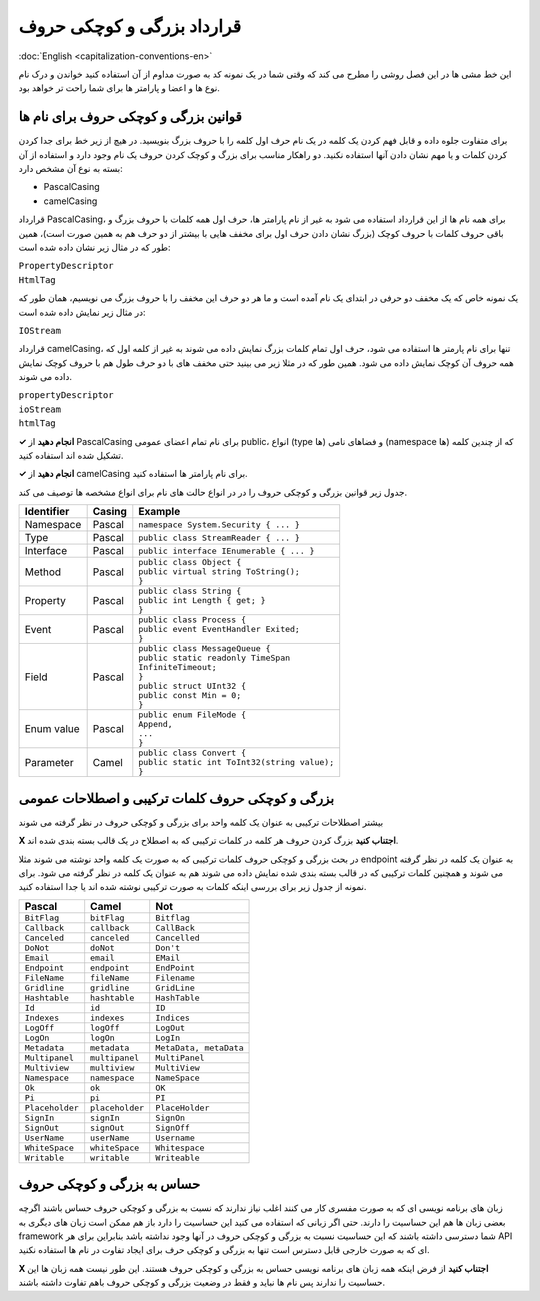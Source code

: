 .. rst-class:: persian

قرارداد بزرگی و کوچکی حروف
===========================

:doc:`English <capitalization-conventions-en>`

این خط مشی ها در این فصل روشی را مطرح می کند که وقتی شما در یک نمونه کد به صورت
مداوم از آن استفاده کنید خواندن و درک نام نوع ها و اعضا و پارامتر ها برای شما 
راحت تر خواهد بود.

قوانین بزرگی و کوچکی حروف برای نام ها
-------------------------------------

برای متفاوت جلوه داده و قابل فهم کردن یک کلمه در یک نام حرف اول کلمه را با
حروف بزرگ بنویسید. در هیچ از زیر خط برای جدا کردن کردن کلمات و یا مهم نشان دادن 
آنها استفاده نکنید. دو راهکار مناسب برای بزرگ و کوچک کردن حروف یک نام وجود
دارد و استفاده از آن بسته به نوع آن مشخص دارد:

-  PascalCasing

-  camelCasing

قرارداد PascalCasing، برای همه نام ها از این قرارداد استفاده می شود به غیر از
نام پارامتر ها، حرف اول همه کلمات با حروف بزرگ و باقی حروف کلمات با حروف کوچک
(بزرگ نشان دادن حرف اول برای مخفف هایی با بیشتر از دو حرف هم به همین صورت است)،
همین طور که در مثال زیر نشان داده شده است:

| ``PropertyDescriptor``
| ``HtmlTag``

یک نمونه خاص که یک مخفف دو حرفی در ابتدای یک نام آمده است و ما هر دو حرف این 
مخفف را با حروف بزرگ می نویسیم، همان طور که در مثال زیر نمایش داده شده است:

``IOStream``

قرارداد camelCasing، تنها برای نام پارمتر ها استفاده می شود، حرف اول تمام کلمات
بزرگ نمایش داده می شوند به غیر از کلمه اول که همه حروف آن کوچک نمایش داده 
می شود. همین طور که در مثلا زیر می بینید حتی مخفف های با دو حرف طول هم با حروف
کوچک نمایش داده می شوند.

| ``propertyDescriptor``
| ``ioStream``
| ``htmlTag``

**✓ انجام دهید** از PascalCasing برای نام تمام اعضای عمومی public، انواع (type
ها) و فضاهای نامی (namespace ها) که از چندین کلمه تشکیل شده اند استفاده کنید.

**✓ انجام دهید** از camelCasing برای نام پارامتر ها استفاده کنید.

جدول زیر قوانین بزرگی و کوچکی حروف را در در انواع حالت های نام برای انواع 
مشخصه ها توصیف می کند.

.. rst-class:: ltr

+------------+--------+------------------------------------------------+
| Identifier | Casing | Example                                        |
+============+========+================================================+
| Namespace  | Pascal | ``namespace System.Security { ... }``          |
+------------+--------+------------------------------------------------+
| Type       | Pascal | ``public class StreamReader { ... }``          |
+------------+--------+------------------------------------------------+
| Interface  | Pascal | ``public interface IEnumerable { ... }``       |
+------------+--------+------------------------------------------------+
| Method     | Pascal | | ``public class Object {``                    |
|            |        | | ``public virtual string ToString();``        |
|            |        | | ``}``                                        |
+------------+--------+------------------------------------------------+
| Property   | Pascal | | ``public class String {``                    |
|            |        | | ``public int Length { get; }``               |
|            |        | | ``}``                                        |
+------------+--------+------------------------------------------------+
| Event      | Pascal | | ``public class Process {``                   |
|            |        | | ``public event EventHandler Exited;``        |
|            |        | | ``}``                                        |
+------------+--------+------------------------------------------------+
| Field      | Pascal | | ``public class MessageQueue {``              |
|            |        | | ``public static readonly TimeSpan``          |
|            |        | | ``InfiniteTimeout;``                         |
|            |        | | ``}``                                        |
|            |        | | ``public struct UInt32 {``                   |
|            |        | | ``public const Min = 0;``                    |
|            |        | | ``}``                                        |
+------------+--------+------------------------------------------------+
| Enum value | Pascal | | ``public enum FileMode {``                   |
|            |        | | ``Append,``                                  |
|            |        | | ``...``                                      |
|            |        | | ``}``                                        |
+------------+--------+------------------------------------------------+
| Parameter  | Camel  | | ``public class Convert {``                   |
|            |        | | ``public static int ToInt32(string value);`` |
|            |        | | ``}``                                        |
+------------+--------+------------------------------------------------+

بزرگی و کوچکی حروف کلمات ترکیبی و اصطلاحات عمومی
------------------------------------------------

بیشتر اصطلاحات ترکیبی به عنوان یک کلمه واحد برای بزرگی و کوچکی حروف در نظر گرفته
می شوند

**X اجتناب کنید** بزرگ کردن حروف هر کلمه در کلمات ترکیبی که به اصطلاح در یک قالب
بسته بندی شده اند.

در بحث بزرگی و کوچکی حروف کلمات ترکیبی که به صورت یک کلمه واحد نوشته می شوند مثلا
endpoint به عنوان یک کلمه در نظر گرفته می شوند و همچنین کلمات ترکیبی که در قالب
بسته بندی شده نمایش داده می شوند هم به عنوان یک کلمه در نظر گرفته می شود. برای
نمونه از جدول زیر برای بررسی اینکه کلمات به صورت ترکیبی نوشته شده اند یا جدا
استفاده کنید.

.. rst-class:: ltr

=============== =============== ======================
Pascal          Camel           Not
=============== =============== ======================
``BitFlag``     ``bitFlag``     ``Bitflag``
``Callback``    ``callback``    ``CallBack``
``Canceled``    ``canceled``    ``Cancelled``
``DoNot``       ``doNot``       ``Don't``
``Email``       ``email``       ``EMail``
``Endpoint``    ``endpoint``    ``EndPoint``
``FileName``    ``fileName``    ``Filename``
``Gridline``    ``gridline``    ``GridLine``
``Hashtable``   ``hashtable``   ``HashTable``
``Id``          ``id``          ``ID``
``Indexes``     ``indexes``     ``Indices``
``LogOff``      ``logOff``      ``LogOut``
``LogOn``       ``logOn``       ``LogIn``
``Metadata``    ``metadata``    ``MetaData, metaData``
``Multipanel``  ``multipanel``  ``MultiPanel``
``Multiview``   ``multiview``   ``MultiView``
``Namespace``   ``namespace``   ``NameSpace``
``Ok``          ``ok``          ``OK``
``Pi``          ``pi``          ``PI``
``Placeholder`` ``placeholder`` ``PlaceHolder``
``SignIn``      ``signIn``      ``SignOn``
``SignOut``     ``signOut``     ``SignOff``
``UserName``    ``userName``    ``Username``
``WhiteSpace``  ``whiteSpace``  ``Whitespace``
``Writable``    ``writable``    ``Writeable``
=============== =============== ======================

حساس به بزرگی و کوچکی حروف
--------------------------

زبان های برنامه نویسی ای که به صورت مفسری کار می کنند اغلب نیاز ندارند که نسبت
به بزرگی و کوچکی حروف حساس باشند اگرچه بعضی زبان ها هم این حساسیت را دارند. حتی 
اگر زبانی که استفاده می کنید این حساسیت را دارد باز هم ممکن است زبان های دیگری
به framework شما دسترسی داشته باشند که این حساسیت نسبت به بزرگی و کوچکی حروف در 
آنها وجود نداشته باشد بنابراین برای هر API ای که به صورت خارجی قابل دسترس است 
تنها به بزرگی و کوچکی حرف برای ایجاد تفاوت در نام ها استفاده نکنید.

**X اجتناب کنید** از فرض اینکه همه زبان های برنامه نویسی حساس به بزرگی و کوچکی 
حروف هستند. این طور نیست همه زبان ها این حساسیت را ندارند پس نام ها نباید و فقط 
در وضعیت بزرگی و کوچکی حروف باهم تفاوت داشته باشند.


